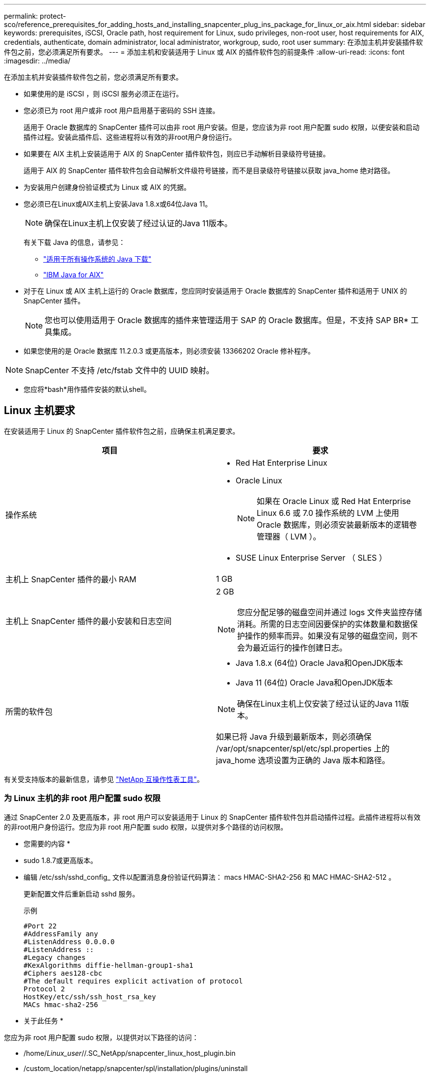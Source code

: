 ---
permalink: protect-sco/reference_prerequisites_for_adding_hosts_and_installing_snapcenter_plug_ins_package_for_linux_or_aix.html 
sidebar: sidebar 
keywords: prerequisites, iSCSI, Oracle path, host requirement for Linux, sudo privileges, non-root user, host requirements for AIX, credentials, authenticate, domain administrator, local administrator, workgroup, sudo, root user 
summary: 在添加主机并安装插件软件包之前，您必须满足所有要求。 
---
= 添加主机和安装适用于 Linux 或 AIX 的插件软件包的前提条件
:allow-uri-read: 
:icons: font
:imagesdir: ../media/


[role="lead"]
在添加主机并安装插件软件包之前，您必须满足所有要求。

* 如果使用的是 iSCSI ，则 iSCSI 服务必须正在运行。
* 您必须已为 root 用户或非 root 用户启用基于密码的 SSH 连接。
+
适用于 Oracle 数据库的 SnapCenter 插件可以由非 root 用户安装。但是，您应该为非 root 用户配置 sudo 权限，以便安装和启动插件过程。安装此插件后、这些进程将以有效的非root用户身份运行。

* 如果要在 AIX 主机上安装适用于 AIX 的 SnapCenter 插件软件包，则应已手动解析目录级符号链接。
+
适用于 AIX 的 SnapCenter 插件软件包会自动解析文件级符号链接，而不是目录级符号链接以获取 java_home 绝对路径。

* 为安装用户创建身份验证模式为 Linux 或 AIX 的凭据。
* 您必须已在Linux或AIX主机上安装Java 1.8.x或64位Java 11。
+

NOTE: 确保在Linux主机上仅安装了经过认证的Java 11版本。

+
有关下载 Java 的信息，请参见：

+
** http://www.java.com/en/download/manual.jsp["适用于所有操作系统的 Java 下载"^]
** https://www.ibm.com/support/pages/java-sdk-aix["IBM Java for AIX"^]


* 对于在 Linux 或 AIX 主机上运行的 Oracle 数据库，您应同时安装适用于 Oracle 数据库的 SnapCenter 插件和适用于 UNIX 的 SnapCenter 插件。
+

NOTE: 您也可以使用适用于 Oracle 数据库的插件来管理适用于 SAP 的 Oracle 数据库。但是，不支持 SAP BR* 工具集成。

* 如果您使用的是 Oracle 数据库 11.2.0.3 或更高版本，则必须安装 13366202 Oracle 修补程序。



NOTE: SnapCenter 不支持 /etc/fstab 文件中的 UUID 映射。

* 您应将*bash*用作插件安装的默认shell。




== Linux 主机要求

在安装适用于 Linux 的 SnapCenter 插件软件包之前，应确保主机满足要求。

|===
| 项目 | 要求 


 a| 
操作系统
 a| 
* Red Hat Enterprise Linux
* Oracle Linux
+

NOTE: 如果在 Oracle Linux 或 Red Hat Enterprise Linux 6.6 或 7.0 操作系统的 LVM 上使用 Oracle 数据库，则必须安装最新版本的逻辑卷管理器（ LVM ）。

* SUSE Linux Enterprise Server （ SLES ）




 a| 
主机上 SnapCenter 插件的最小 RAM
 a| 
1 GB



 a| 
主机上 SnapCenter 插件的最小安装和日志空间
 a| 
2 GB


NOTE: 您应分配足够的磁盘空间并通过 logs 文件夹监控存储消耗。所需的日志空间因要保护的实体数量和数据保护操作的频率而异。如果没有足够的磁盘空间，则不会为最近运行的操作创建日志。



 a| 
所需的软件包
 a| 
* Java 1.8.x (64位) Oracle Java和OpenJDK版本
* Java 11 (64位) Oracle Java和OpenJDK版本



NOTE: 确保在Linux主机上仅安装了经过认证的Java 11版本。

如果已将 Java 升级到最新版本，则必须确保 /var/opt/snapcenter/spl/etc/spl.properties 上的 java_home 选项设置为正确的 Java 版本和路径。

|===
有关受支持版本的最新信息，请参见 https://imt.netapp.com/matrix/imt.jsp?components=108392;&solution=1259&isHWU&src=IMT["NetApp 互操作性表工具"^]。



=== 为 Linux 主机的非 root 用户配置 sudo 权限

通过 SnapCenter 2.0 及更高版本，非 root 用户可以安装适用于 Linux 的 SnapCenter 插件软件包并启动插件过程。此插件进程将以有效的非root用户身份运行。您应为非 root 用户配置 sudo 权限，以提供对多个路径的访问权限。

* 您需要的内容 *

* sudo 1.8.7或更高版本。
* 编辑 /etc/ssh/sshd_config_ 文件以配置消息身份验证代码算法： macs HMAC-SHA2-256 和 MAC HMAC-SHA2-512 。
+
更新配置文件后重新启动 sshd 服务。

+
示例

+
[listing]
----
#Port 22
#AddressFamily any
#ListenAddress 0.0.0.0
#ListenAddress ::
#Legacy changes
#KexAlgorithms diffie-hellman-group1-sha1
#Ciphers aes128-cbc
#The default requires explicit activation of protocol
Protocol 2
HostKey/etc/ssh/ssh_host_rsa_key
MACs hmac-sha2-256
----


* 关于此任务 *

您应为非 root 用户配置 sudo 权限，以提供对以下路径的访问：

* /home/_Linux_user_//.SC_NetApp/snapcenter_linux_host_plugin.bin
* /custom_location/netapp/snapcenter/spl/installation/plugins/uninstall
* /custom_location/netapp/snapcenter/spl/bin/spl


* 步骤 *

. 登录到要安装适用于 Linux 的 SnapCenter 插件软件包的 Linux 主机。
. 使用 visudo Linux 实用程序将以下行添加到 /etc/sudoers 文件中。
+
[listing, subs="+quotes"]
----
Cmnd_Alias HPPLCMD = sha224:checksum_value== /home/_LINUX_USER_/.sc_netapp/snapcenter_linux_host_plugin.bin, /opt/NetApp/snapcenter/spl/installation/plugins/uninstall, /opt/NetApp/snapcenter/spl/bin/spl, /opt/NetApp/snapcenter/scc/bin/scc
Cmnd_Alias PRECHECKCMD = sha224:checksum_value== /home/_LINUX_USER_/.sc_netapp/Linux_Prechecks.sh
Cmnd_Alias CONFIGCHECKCMD = sha224:checksum_value== /opt/NetApp/snapcenter/spl/plugins/scu/scucore/configurationcheck/Config_Check.sh
Cmnd_Alias SCCMD = sha224:checksum_value== /opt/NetApp/snapcenter/spl/bin/sc_command_executor
Cmnd_Alias SCCCMDEXECUTOR =checksum_value== /opt/NetApp/snapcenter/scc/bin/sccCommandExecutor
_LINUX_USER_ ALL=(ALL) NOPASSWD:SETENV: HPPLCMD, PRECHECKCMD, CONFIGCHECKCMD, SCCCMDEXECUTOR, SCCMD
Defaults: _LINUX_USER_ !visiblepw
Defaults: _LINUX_USER_ !requiretty
----
+

NOTE: 如果您正在设置RAC以及其他允许的命令、则应将以下命令添加到/etc/sudoers文件中："/rc/bin/olsnodes'<crs_home>



您可以从/etc/oracle/ocl.loc_文件中获取_crs_home_的值。

_linux_user_是 您创建的非root用户的名称。

您可以从* ORACLE_checksum.txt *文件中获取_checksum_value_、该文件位于_C：\ProgramData\NetApp\SnapCenter\Package Repository _。

如果指定了自定义位置，则此位置将为 _custom_path\NetApp\SnapCenter\Package Repository_ 。


IMPORTANT: 此示例只能用作创建自己数据的参考。



== AIX 主机要求

在安装适用于 AIX 的 SnapCenter 插件软件包之前，应确保主机满足要求。


NOTE: 适用于 UNIX 的 SnapCenter 插件是适用于 AIX 的 SnapCenter 插件软件包的一部分，不支持并发卷组。

|===
| 项目 | 要求 


 a| 
操作系统
 a| 
AIX 7.1或更高版本



 a| 
主机上 SnapCenter 插件的最小 RAM
 a| 
4 GB



 a| 
主机上 SnapCenter 插件的最小安装和日志空间
 a| 
1 GB


NOTE: 您应分配足够的磁盘空间并通过 logs 文件夹监控存储消耗。所需的日志空间因要保护的实体数量和数据保护操作的频率而异。如果没有足够的磁盘空间，则不会为最近运行的操作创建日志。



 a| 
所需的软件包
 a| 
* Java 1.8.x (64位) IBM Java
* Java 11 (64位) IBM Java


如果已将 Java 升级到最新版本，则必须确保 /var/opt/snapcenter/spl/etc/spl.properties 上的 java_home 选项设置为正确的 Java 版本和路径。

|===
有关受支持版本的最新信息，请参见 https://imt.netapp.com/matrix/imt.jsp?components=108392;&solution=1259&isHWU&src=IMT["NetApp 互操作性表工具"^]。



=== 为 AIX 主机的非 root 用户配置 sudo 权限

通过 SnapCenter 4.4 及更高版本，非 root 用户可以安装适用于 AIX 的 SnapCenter 插件软件包并启动插件过程。此插件进程将以有效的非root用户身份运行。您应为非 root 用户配置 sudo 权限，以提供对多个路径的访问权限。

* 您需要的内容 *

* sudo 1.8.7或更高版本。
* 编辑 /etc/ssh/sshd_config_ 文件以配置消息身份验证代码算法： macs HMAC-SHA2-256 和 MAC HMAC-SHA2-512 。
+
更新配置文件后重新启动 sshd 服务。

+
示例

+
[listing]
----
#Port 22
#AddressFamily any
#ListenAddress 0.0.0.0
#ListenAddress ::
#Legacy changes
#KexAlgorithms diffie-hellman-group1-sha1
#Ciphers aes128-cbc
#The default requires explicit activation of protocol
Protocol 2
HostKey/etc/ssh/ssh_host_rsa_key
MACs hmac-sha2-256
----


* 关于此任务 *

您应为非 root 用户配置 sudo 权限，以提供对以下路径的访问：

* /home/_aix_user_//.SC_NetApp/snapcenter_aix_host_plugin.bsx
* /custom_location/netapp/snapcenter/spl/installation/plugins/uninstall
* /custom_location/netapp/snapcenter/spl/bin/spl


* 步骤 *

. 登录到要安装适用于 AIX 的 SnapCenter 插件软件包的 AIX 主机。
. 使用 visudo Linux 实用程序将以下行添加到 /etc/sudoers 文件中。
+
[listing, subs="+quotes"]
----
Cmnd_Alias HPPACMD = sha224:checksum_value== /home/_AIX_USER_/.sc_netapp/snapcenter_aix_host_plugin.bsx,
/opt/NetApp/snapcenter/spl/installation/plugins/uninstall, /opt/NetApp/snapcenter/spl/bin/spl
Cmnd_Alias PRECHECKCMD = sha224:checksum_value== /home/_AIX_USER_/.sc_netapp/AIX_Prechecks.sh
Cmnd_Alias CONFIGCHECKCMD = sha224:checksum_value== /opt/NetApp/snapcenter/spl/plugins/scu/scucore/configurationcheck/Config_Check.sh
Cmnd_Alias SCCMD = sha224:checksum_value== /opt/NetApp/snapcenter/spl/bin/sc_command_executor
_AIX_USER_ ALL=(ALL) NOPASSWD:SETENV: HPPACMD, PRECHECKCMD, CONFIGCHECKCMD, SCCMD
Defaults: _AIX_USER_ !visiblepw
Defaults: _AIX_USER_ !requiretty
----
+

NOTE: 如果您正在设置RAC以及其他允许的命令、则应将以下命令添加到/etc/sudoers文件中："/rc/bin/olsnodes'<crs_home>



您可以从/etc/oracle/ocl.loc_文件中获取_crs_home_的值。

_aix_user_是 您创建的非 root 用户的名称。

您可以从* ORACLE_checksum.txt *文件中获取_checksum_value_、该文件位于_C：\ProgramData\NetApp\SnapCenter\Package Repository _。

如果指定了自定义位置，则此位置将为 _custom_path\NetApp\SnapCenter\Package Repository_ 。


IMPORTANT: 此示例只能用作创建自己数据的参考。



== 设置凭据

SnapCenter 使用凭据对 SnapCenter 操作的用户进行身份验证。您应创建在 Linux 或 AIX 主机上安装插件软件包的凭据。

* 关于此任务 *

这些凭据是为 root 用户或具有 sudo 权限的非 root 用户创建的，用于安装和启动插件过程。

有关信息，请参见 <<为 Linux 主机的非 root 用户配置 sudo 权限>> 或 <<为 AIX 主机的非 root 用户配置 sudo 权限>>

|===


| * 最佳实践： * 虽然允许您在部署主机和安装插件后创建凭据，但最佳实践是在添加 SVM 之后，在部署主机和安装插件之前创建凭据。 
|===
* 步骤 *

. 在左侧导航窗格中，单击 * 设置 * 。
. 在设置页面中，单击 * 凭据 * 。
. 单击 * 新建 * 。
. 在 Credential 页面中，输入凭据信息：
+
|===
| 对于此字段 ... | 执行此操作 ... 


 a| 
凭据名称
 a| 
输入凭据的名称。



 a| 
用户名 / 密码
 a| 
输入要用于身份验证的用户名和密码。

** 域管理员
+
在要安装 SnapCenter 插件的系统上指定域管理员。用户名字段的有效格式为：

+
*** _netbios\username_
*** 域 FQDN\username_


** 本地管理员（仅适用于工作组）
+
对于属于工作组的系统，请指定要安装 SnapCenter 插件的系统上的内置本地管理员。如果用户帐户具有提升的权限或在主机系统上禁用了用户访问控制功能，则可以指定属于本地管理员组的本地用户帐户。用户名字段的有效格式为： _username_





 a| 
身份验证模式
 a| 
选择要使用的身份验证模式。

根据插件主机的操作系统，选择 Linux 或 AIX 。



 a| 
使用 sudo 权限
 a| 
如果要为非 root 用户创建凭据，请选中 * 使用 sudo 权限 * 复选框。

|===
. 单击 * 确定 * 。


完成凭据设置后，您可能需要在 * 用户和访问 * 页面上为用户或用户组分配凭据维护。



== 配置 Oracle 数据库的凭据

您必须配置用于对 Oracle 数据库执行数据保护操作的凭据。

* 关于此任务 *

您应查看 Oracle 数据库支持的不同身份验证方法。有关信息，请参见
link:../install/concept_authentication_methods_for_your_credentials.html["凭据的身份验证方法"^]。

如果您为各个资源组设置了凭据，并且用户名不具有完全管理员权限，则用户名必须至少具有资源组和备份权限。

如果已启用 Oracle 数据库身份验证，则 "Resources" 视图中将显示一个红色挂锁图标。您必须配置数据库凭据才能保护数据库，或者将其添加到资源组以执行数据保护操作。


NOTE: 如果在创建凭据时指定的详细信息不正确，则会显示一条错误消息。您必须单击 * 取消 * ，然后重试。

* 步骤 *

. 在左侧导航窗格中，单击 * 资源 * ，然后从列表中选择相应的插件。
. 在资源页面中，从 * 视图 * 列表中选择 * 数据库 * 。
. 单击 image:../media/filter_icon.gif[""]，然后选择主机名和数据库类型以筛选资源。
+
然后，您可以单击 image:../media/filter_icon.gif[""] 以关闭筛选器窗格。

. 选择数据库，然后单击 * 数据库设置 * > * 配置数据库 * 。
. 在配置数据库设置部分的 * 使用现有凭据 * 下拉列表中，选择在 Oracle 数据库上执行数据保护作业时应使用的凭据。
+

NOTE: Oracle 用户应具有 sysdba 权限。

+
您也可以通过单击来创建凭据 image:../media/add_icon_configure_database.gif["配置数据库屏幕中的添加图标"]。

. 在配置 ASM 设置部分的 * 使用现有凭据 * 下拉列表中，选择在 ASM 实例上执行数据保护作业时应使用的凭据。
+

NOTE: ASM 用户应具有 sysasm 权限。

+
您也可以通过单击来创建凭据 image:../media/add_icon_configure_database.gif["配置数据库屏幕中的添加图标"]。

. 在配置 RMAN 目录设置部分的 * 使用现有凭据 * 下拉列表中，选择在 Oracle Recovery Manager （ RMAN ）目录数据库上执行数据保护作业时应使用的凭据。
+
您也可以通过单击来创建凭据 image:../media/add_icon_configure_database.gif["配置数据库屏幕中的添加图标"]。

+
在 * TNSName* 字段中，输入 SnapCenter 服务器与数据库通信所使用的透明网络数据包（ Network Substrate ， TNS ）文件名。

. 在 * 首选 RAC 节点 * 字段中，指定备份首选的实际应用程序集群（ RAC ）节点。
+
首选节点可能是存在 RAC 数据库实例的一个或所有集群节点。备份操作仅会按首选顺序在这些首选节点上触发。

+
在 RAC One Node 中，首选节点中仅列出一个节点，而此首选节点是当前托管数据库的节点。

+
在对 RAC 单节点数据库进行故障转移或重新定位后，在 SnapCenter "RAC Resources" 页面中刷新资源将从先前托管数据库的 * 首选 RAC 节点 * 列表中删除主机。数据库重新定位的 RAC 节点将列在 * RAC 节点 * 中，需要手动配置为首选 RAC 节点。

+
有关详细信息，请参见 link:../protect-sco/task_define_a_backup_strategy_for_oracle_databases.html#preferred-nodes-in-rac-setup["RAC 设置中的首选节点"^]。

. 单击 * 确定 * 。


